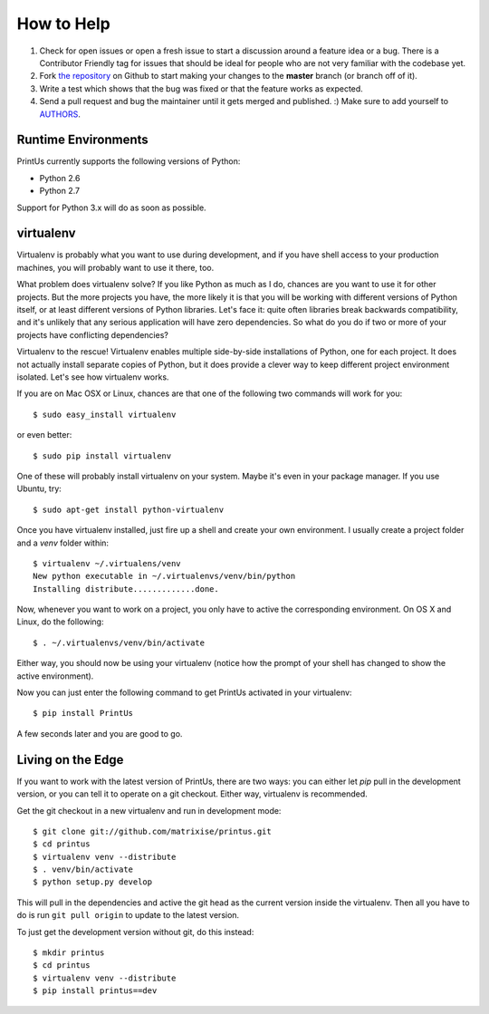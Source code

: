 How to Help
-----------

#. Check for open issues or open a fresh issue to start a discussion around a
   feature idea or a bug. There is a Contributor Friendly tag for issues that
   should be ideal for people who are not very familiar with the codebase yet.
#. Fork `the repository`_ on Github to start making your changes to the
   **master** branch (or branch off of it).

#. Write a test which shows that the bug was fixed or that the feature works as
   expected.

#. Send a pull request and bug the maintainer until it gets merged and
   published. :) Make sure to add yourself to AUTHORS_.

.. _`the repository`: http://github.com/matrixise/printus
.. _AUTHORS: https://github.com/matrixise/printus/blob/master/AUTHORS.rst


Runtime Environments
~~~~~~~~~~~~~~~~~~~~

PrintUs currently supports the following versions of Python:

- Python 2.6
- Python 2.7

Support for Python 3.x will do as soon as possible.

.. _virtualenv:

virtualenv
~~~~~~~~~~

Virtualenv is probably what you want to use during development, and if you have
shell access to your production machines, you will probably want to use it
there, too.

What problem does virtualenv solve? If you like Python as much as I do, chances
are you want to use it for other projects. But the more projects you have, the
more likely it is that you will be working with different versions of Python
itself, or at least different versions of Python libraries. Let's face it: quite
often libraries break backwards compatibility, and it's unlikely that any
serious application will have zero dependencies. So what do you do if two or
more of your projects have conflicting dependencies?

Virtualenv to the rescue! Virtualenv enables multiple side-by-side installations
of Python, one for each project. It does not actually install separate copies of
Python, but it does provide a clever way to keep different project environment
isolated. Let's see how virtualenv works.

If you are on Mac OSX or Linux, chances are that one of the following two
commands will work for you::

    $ sudo easy_install virtualenv

or even better::

    $ sudo pip install virtualenv

One of these will probably install virtualenv on your system. Maybe it's even in
your package manager. If you use Ubuntu, try::

    $ sudo apt-get install python-virtualenv

Once you have virtualenv installed, just fire up a shell and create your own
environment. I usually create a project folder and a `venv` folder within::

    $ virtualenv ~/.virtualens/venv
    New python executable in ~/.virtualenvs/venv/bin/python
    Installing distribute.............done.

Now, whenever you want to work on a project, you only have to active the
corresponding environment. On OS X and Linux, do the following::

    $ . ~/.virtualenvs/venv/bin/activate

Either way, you should now be using your virtualenv (notice how the prompt of
your shell has changed to show the active environment).

Now you can just enter the following command to get PrintUs activated in your
virtualenv::

    $ pip install PrintUs

A few seconds later and you are good to go.

Living on the Edge
~~~~~~~~~~~~~~~~~~

If you want to work with the latest version of PrintUs, there are two ways: you
can either let `pip` pull in the development version, or you can tell it to
operate on a git checkout. Either way, virtualenv is recommended.

Get the git checkout in a new virtualenv and run in development mode::

    $ git clone git://github.com/matrixise/printus.git
    $ cd printus
    $ virtualenv venv --distribute
    $ . venv/bin/activate
    $ python setup.py develop

This will pull in the dependencies and active the git head as the current
version inside the virtualenv. Then all you have to do is run ``git pull
origin`` to update to the latest version.

To just get the development version without git, do this instead::

    $ mkdir printus
    $ cd printus
    $ virtualenv venv --distribute
    $ pip install printus==dev


